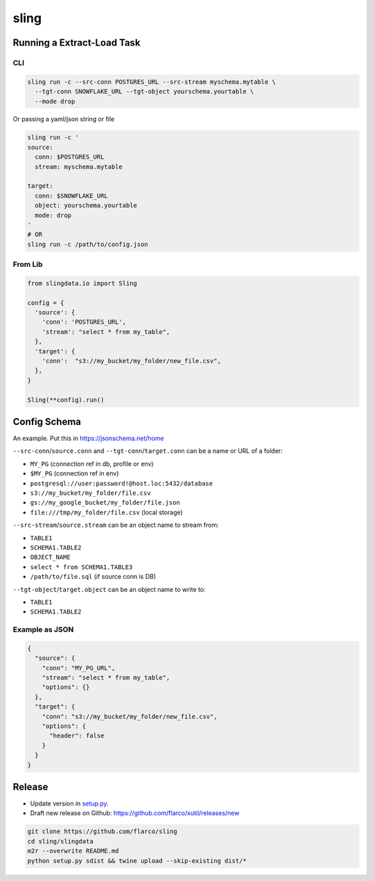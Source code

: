 
sling
=====

Running a Extract-Load Task
---------------------------

CLI
^^^

.. code-block:: shell

   sling run -c --src-conn POSTGRES_URL --src-stream myschema.mytable \
     --tgt-conn SNOWFLAKE_URL --tgt-object yourschema.yourtable \
     --mode drop

Or passing a yaml/json string or file

.. code-block:: shell

   sling run -c '
   source:
     conn: $POSTGRES_URL
     stream: myschema.mytable

   target:
     conn: $SNOWFLAKE_URL
     object: yourschema.yourtable
     mode: drop
   '
   # OR
   sling run -c /path/to/config.json

From Lib
^^^^^^^^

.. code-block:: python

   from slingdata.io import Sling

   config = {
     'source': {
       'conn': 'POSTGRES_URL',
       'stream': "select * from my_table",
     },
     'target': {
       'conn':  "s3://my_bucket/my_folder/new_file.csv",
     },
   }

   Sling(**config).run()

Config Schema
-------------

An example. Put this in https://jsonschema.net/home

``--src-conn``\ /\ ``source.conn`` and ``--tgt-conn``\ /\ ``target.conn``  can be a name or URL of a folder:


* ``MY_PG`` (connection ref in db, profile or env)
* ``$MY_PG`` (connection ref in env)
* ``postgresql://user:password!@host.loc:5432/database``
* ``s3://my_bucket/my_folder/file.csv``
* ``gs://my_google_bucket/my_folder/file.json``
* ``file:///tmp/my_folder/file.csv`` (local storage)

``--src-stream``\ /\ ``source.stream`` can be an object name to stream from:


* ``TABLE1``
* ``SCHEMA1.TABLE2``
* ``OBJECT_NAME``
* ``select * from SCHEMA1.TABLE3``
* ``/path/to/file.sql`` (if source conn is DB)

``--tgt-object``\ /\ ``target.object`` can be an object name to write to:


* ``TABLE1``
* ``SCHEMA1.TABLE2``

Example as JSON
^^^^^^^^^^^^^^^

.. code-block:: json

   {
     "source": {
       "conn": "MY_PG_URL",
       "stream": "select * from my_table",
       "options": {}
     },
     "target": {
       "conn": "s3://my_bucket/my_folder/new_file.csv",
       "options": {
         "header": false
       }
     }
   }

Release
-------


* Update version in `setup.py <./setup.py>`_.
* Draft new release on Github: https://github.com/flarco/xutil/releases/new

.. code-block::

   git clone https://github.com/flarco/sling
   cd sling/slingdata
   m2r --overwrite README.md
   python setup.py sdist && twine upload --skip-existing dist/*
